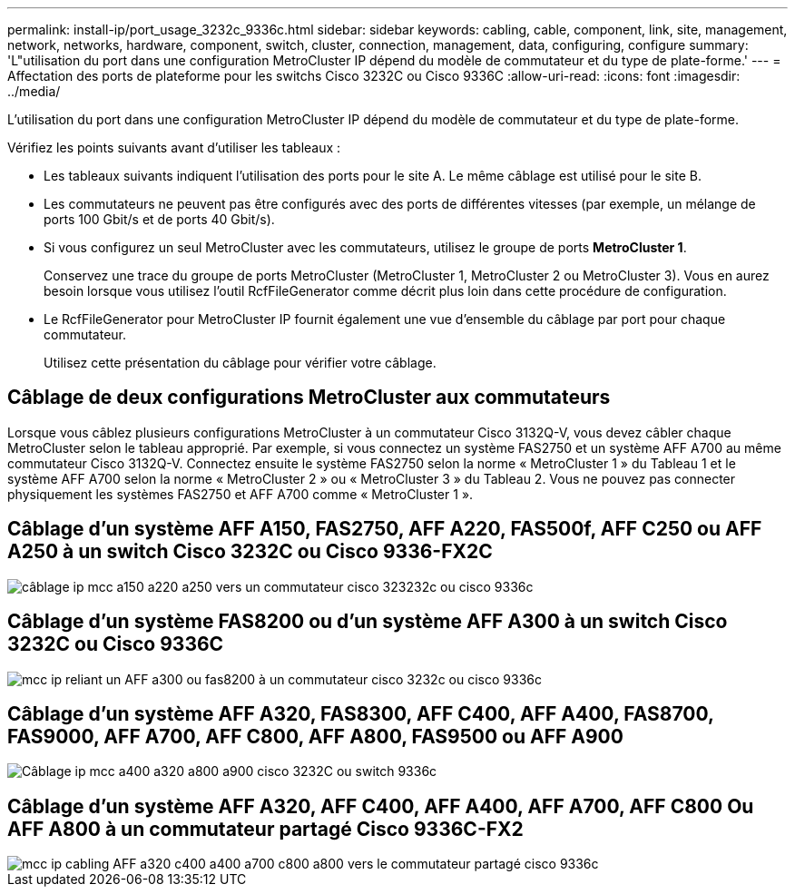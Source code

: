 ---
permalink: install-ip/port_usage_3232c_9336c.html 
sidebar: sidebar 
keywords: cabling, cable, component, link, site, management, network, networks, hardware, component, switch, cluster, connection, management, data, configuring, configure 
summary: 'L"utilisation du port dans une configuration MetroCluster IP dépend du modèle de commutateur et du type de plate-forme.' 
---
= Affectation des ports de plateforme pour les switchs Cisco 3232C ou Cisco 9336C
:allow-uri-read: 
:icons: font
:imagesdir: ../media/


[role="lead"]
L'utilisation du port dans une configuration MetroCluster IP dépend du modèle de commutateur et du type de plate-forme.

Vérifiez les points suivants avant d'utiliser les tableaux :

* Les tableaux suivants indiquent l'utilisation des ports pour le site A. Le même câblage est utilisé pour le site B.
* Les commutateurs ne peuvent pas être configurés avec des ports de différentes vitesses (par exemple, un mélange de ports 100 Gbit/s et de ports 40 Gbit/s).
* Si vous configurez un seul MetroCluster avec les commutateurs, utilisez le groupe de ports *MetroCluster 1*.
+
Conservez une trace du groupe de ports MetroCluster (MetroCluster 1, MetroCluster 2 ou MetroCluster 3). Vous en aurez besoin lorsque vous utilisez l'outil RcfFileGenerator comme décrit plus loin dans cette procédure de configuration.

* Le RcfFileGenerator pour MetroCluster IP fournit également une vue d'ensemble du câblage par port pour chaque commutateur.
+
Utilisez cette présentation du câblage pour vérifier votre câblage.





== Câblage de deux configurations MetroCluster aux commutateurs

Lorsque vous câblez plusieurs configurations MetroCluster à un commutateur Cisco 3132Q-V, vous devez câbler chaque MetroCluster selon le tableau approprié. Par exemple, si vous connectez un système FAS2750 et un système AFF A700 au même commutateur Cisco 3132Q-V. Connectez ensuite le système FAS2750 selon la norme « MetroCluster 1 » du Tableau 1 et le système AFF A700 selon la norme « MetroCluster 2 » ou « MetroCluster 3 » du Tableau 2. Vous ne pouvez pas connecter physiquement les systèmes FAS2750 et AFF A700 comme « MetroCluster 1 ».



== Câblage d'un système AFF A150, FAS2750, AFF A220, FAS500f, AFF C250 ou AFF A250 à un switch Cisco 3232C ou Cisco 9336-FX2C

image::../media/mcc_ip_cabling_a150_a220_a250_to_a_cisco_3232c_or_cisco_9336c_switch.png[câblage ip mcc a150 a220 a250 vers un commutateur cisco 323232c ou cisco 9336c]



== Câblage d'un système FAS8200 ou d'un système AFF A300 à un switch Cisco 3232C ou Cisco 9336C

image::../media/mcc_ip_cabling_a_aff_a300_or_fas8200_to_a_cisco_3232c_or_cisco_9336c_switch.png[mcc ip reliant un AFF a300 ou fas8200 à un commutateur cisco 3232c ou cisco 9336c]



== Câblage d'un système AFF A320, FAS8300, AFF C400, AFF A400, FAS8700, FAS9000, AFF A700, AFF C800, AFF A800, FAS9500 ou AFF A900

image::../media/mcc_ip_cabling_a320_a400_a700_a800_a900 _cisco_3232C or_9336c_switch.png[Câblage ip mcc a400 a320 a800 a900 cisco 3232C ou switch 9336c]



== Câblage d'un système AFF A320, AFF C400, AFF A400, AFF A700, AFF C800 Ou AFF A800 à un commutateur partagé Cisco 9336C-FX2

image::../media/mcc_ip_cabling_aff_a320_c400_a400_a700_c800_a800_to_cisco_9336c_shared_switch.png[mcc ip cabling AFF a320 c400 a400 a700 c800 a800 vers le commutateur partagé cisco 9336c]
